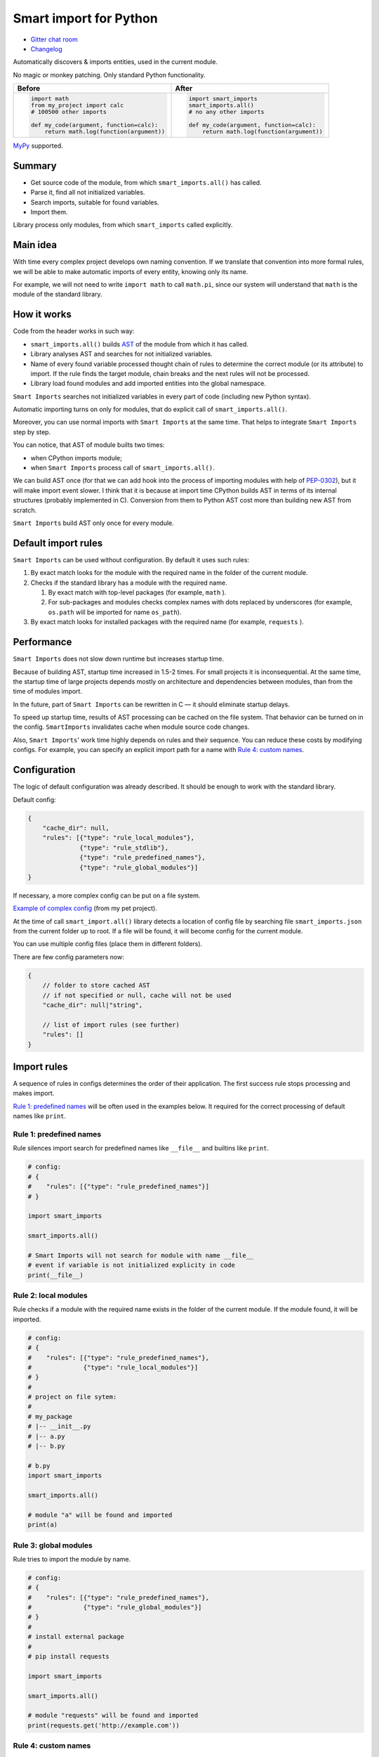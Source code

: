 
=========================
 Smart import for Python
=========================

|pypi| |python_versions| |test_coverege_develop|

- `Gitter chat room <https://gitter.im/smart-imports/discussion>`_
- `Changelog <https://github.com/Tiendil/smart-imports/blob/develop/CHANGELOG.rst>`_

Automatically discovers & imports entities, used in the current module.

No magic or monkey patching. Only standard Python functionality.

+---------------------------------------------+---------------------------------------------+
| Before                                      | After                                       |
+=============================================+=============================================+
|.. code:: python                             |.. code:: python                             |
|                                             |                                             |
|    import math                              |    import smart_imports                     |
|    from my_project import calc              |    smart_imports.all()                      |
|    # 100500 other imports                   |    # no any other imports                   |
|                                             |                                             |
|    def my_code(argument, function=calc):    |    def my_code(argument, function=calc):    |
|        return math.log(function(argument))  |        return math.log(function(argument))  |
|                                             |                                             |
+---------------------------------------------+---------------------------------------------+

`MyPy`_ supported.

Summary
=======

* Get source code of the module, from which ``smart_imports.all()`` has called.
* Parse it, find all not initialized variables.
* Search imports, suitable for found variables.
* Import them.

Library process only modules, from which ``smart_imports`` called explicitly.

Main idea
=========

With time every complex project develops own naming convention. If we translate that convention into more formal rules, we will be able to make automatic imports of every entity, knowing only its name.

For example, we will not need to write ``import math`` to call ``math.pi``, since our system will understand that ``math`` is the module of the standard library.

How it works
============

Code from the header works in such way:

- ``smart_imports.all()`` builds `AST <https://en.wikipedia.org/wiki/Abstract_syntax_tree>`_ of the module from which it has called.
- Library analyses AST and searches for not initialized variables.
- Name of every found variable processed thought chain of rules to determine the correct module (or its attribute) to import. If the rule finds the target module, chain breaks and the next rules will not be processed.
- Library load found modules and add imported entities into the global namespace.

``Smart Imports`` searches not initialized variables in every part of code (including new Python syntax).

Automatic importing turns on only for modules, that do explicit call of ``smart_imports.all()``.

Moreover, you can use normal imports with ``Smart Imports`` at the same time. That helps to integrate ``Smart Imports`` step by step.

You can notice, that AST of module builts two times:

- when CPython imports module;
- when ``Smart Imports`` process call of ``smart_imports.all()``.

We can build AST once (for that we can add hook into the process of importing modules with help of `PEP-0302 <https://www.python.org/dev/peps/pep-0302/>`_), but it will make import event slower. I think that it is because at import time CPython builds AST in terms of its internal structures (probably implemented in C). Conversion from them to Python AST cost more than building new AST from scratch.

``Smart Imports`` build AST only once for every module.

Default import rules
====================

``Smart Imports`` can be used without configuration. By default it uses such rules:

#. By exact match looks for the module with the required name in the folder of the current module.
#. Checks if the standard library has a module with the required name.

   #. By exact match with top-level packages (for example, ``math`` ).
   #. For sub-packages and modules checks complex names with dots replaced by underscores (for example, ``os.path`` will be imported for name ``os_path``).

#. By exact match looks for installed packages with the required name (for example, ``requests`` ).

Performance
===========

``Smart Imports`` does not slow down runtime but increases startup time.

Because of building AST, startup time increased in 1.5-2 times. For small projects it is inconsequential. At the same time, the startup time of large projects depends mostly on architecture and dependencies between modules, than from the time of modules import.

In the future, part of ``Smart Imports`` can be rewritten in C — it should eliminate startup delays.

To speed up startup time, results of AST processing can be cached on the file system. That behavior can be turned on in the config. ``SmartImports`` invalidates cache when module source code changes.

Also, ``Smart Imports``' work time highly depends on rules and their sequence. You can reduce these costs by modifying configs. For example, you can specify an explicit import path for a name with `Rule 4: custom names`_.

Configuration
=============

The logic of default configuration was already described. It should be enough to work with the standard library.

Default config:

.. code-block:: javascript

    {
        "cache_dir": null,
        "rules": [{"type": "rule_local_modules"},
                  {"type": "rule_stdlib"},
                  {"type": "rule_predefined_names"},
                  {"type": "rule_global_modules"}]
    }


If necessary, a more complex config can be put on a file system.

`Example of complex config <https://github.com/the-tale/the-tale/blob/develop/src/the_tale/the_tale/smart_imports.json>`_ (from my pet project).

At the time of call ``smart_import.all()`` library detects a location of config file by searching file ``smart_imports.json`` from the current folder up to root. If a file will be found, it will become config for the current module.

You can use multiple config files (place them in different folders).

There are few config parameters now:

.. code-block:: javascript

    {
        // folder to store cached AST
        // if not specified or null, cache will not be used
        "cache_dir": null|"string",

        // list of import rules (see further)
        "rules": []
    }

Import rules
============

A sequence of rules in configs determines the order of their application. The first success rule stops processing and makes import.

`Rule 1: predefined names`_ will be often used in the examples below. It required for the correct processing of default names like ``print``.

Rule 1: predefined names
------------------------

Rule silences import search for predefined names like ``__file__`` and builtins like ``print``.

.. code-block:: python

    # config:
    # {
    #    "rules": [{"type": "rule_predefined_names"}]
    # }

    import smart_imports

    smart_imports.all()

    # Smart Imports will not search for module with name __file__
    # event if variable is not initialized explicity in code
    print(__file__)


Rule 2: local modules
---------------------

Rule checks if a module with the required name exists in the folder of the current module. If the module found, it will be imported.

.. code-block:: python

    # config:
    # {
    #    "rules": [{"type": "rule_predefined_names"},
    #              {"type": "rule_local_modules"}]
    # }
    #
    # project on file sytem:
    #
    # my_package
    # |-- __init__.py
    # |-- a.py
    # |-- b.py

    # b.py
    import smart_imports

    smart_imports.all()

    # module "a" will be found and imported
    print(a)


Rule 3: global modules
----------------------

Rule tries to import the module by name.

.. code-block:: python

    # config:
    # {
    #    "rules": [{"type": "rule_predefined_names"},
    #              {"type": "rule_global_modules"}]
    # }
    #
    # install external package
    #
    # pip install requests

    import smart_imports

    smart_imports.all()

    # module "requests" will be found and imported
    print(requests.get('http://example.com'))


Rule 4: custom names
--------------------

Rule links a name to the specified module and its attribute (optionally).

.. code-block:: python

    # config:
    # {
    #    "rules": [{"type": "rule_predefined_names"},
    #              {"type": "rule_custom",
    #               "variables": {"my_import_module": {"module": "os.path"},
    #                             "my_import_attribute": {"module": "random", "attribute": "seed"}}}]
    # }

    import smart_imports

    smart_imports.all()

    # we use modules of the standard library in that example
    # but any module can be used
    print(my_import_module)
    print(my_import_attribute)


Rule 5: standard library
------------------------

Rule checks if the standard library has a module with the required name. For example ``math`` or ``os.path`` (which will be imported for the name ``os_path``).

That rule works faster than `Rule 3: global modules`_, since it searches module by predefined list. Lists of modules for every Python version was collected with help of `stdlib-list <https://pypi.org/project/stdlib-list/>`_.

.. code-block:: python

    # config:
    # {
    #    "rules": [{"type": "rule_predefined_names"},
    #              {"type": "rule_stdlib"}]
    # }

    import smart_imports

    smart_imports.all()

    print(math.pi)


Rule 6: import by prefix
------------------------

Rule imports module by name from the package, which associated with name prefix. It can be helpful when you have a package used in the whole project. For example, you can access modules from package ``utils`` with prefix ``utils_``.

.. code-block:: python

    # config:
    # {
    #    "rules": [{"type": "rule_predefined_names"},
    #              {"type": "rule_prefix",
    #               "prefixes": [{"prefix": "utils_", "module": "my_package.utils"}]}]
    # }
    #
    # project on filesystem
    #
    # my_package
    # |-- __init__.py
    # |-- utils
    # |-- |-- __init__.py
    # |-- |-- a.py
    # |-- |-- b.py
    # |-- subpackage
    # |-- |-- __init__.py
    # |-- |-- c.py

    # c.py

    import smart_imports

    smart_imports.all()

    print(utils_a)
    print(utils_b)


Rule 7: modules from parent package
-----------------------------------

If you have sub-packages with the same name in different parts of your project (for example, ``tests`` or ``migrations``), you can allow for them to search modules by name in parent packages.

.. code-block:: python

    # config:
    # {
    #    "rules": [{"type": "rule_predefined_names"},
    #              {"type": "rule_local_modules_from_parent",
    #               "suffixes": [".tests"]}]
    # }
    #
    # project on file system:
    #
    # my_package
    # |-- __init__.py
    # |-- a.py
    # |-- tests
    # |-- |-- __init__.py
    # |-- |-- b.py

    # b.py

    import smart_imports

    smart_imports.all()

    print(a)


Rule 8: modules from namespace
------------------------------

The rule allows for modules from a specified package to import by name modules from another package.

.. code-block:: python

    # config:
    # {
    #    "rules": [{"type": "rule_predefined_names"},
    #              {"type": "rule_local_modules_from_namespace",
    #               "map": {"my_package.subpackage_1": ["my_package.subpackage_2"]}}]
    # }
    #
    # project on filesystem:
    #
    # my_package
    # |-- __init__.py
    # |-- subpackage_1
    # |-- |-- __init__.py
    # |-- |-- a.py
    # |-- subpackage_2
    # |-- |-- __init__.py
    # |-- |-- b.py

    # a.py

    import smart_imports

    smart_imports.all()

    print(b)

How to add custom rule?
-----------------------

#. Subclass ``smart_imports.rules.BaseRule``.
#. Implement required logic.
#. Register rule with method ``smart_imports.rules.register``.
#. Add rule to config.
#. ???
#. Profit.

Look into the implementation of current rules, if you need an example.


MyPY
====

Plugin for integration with MyPy implemented.

MyPy config (mypy.ini) example:

.. code-block:: ini

   [mypy]
   plugins = smart_imports.plugins.mypy


Plans
=====

I love the idea of determining code properties by used names. So, I will try to develop it in the borders of ``Smart Imports`` and other projects.

What I planning for ``Smart Imports``:

- Continue support and patch it for new versions of Python.
- Research usage of type annotations to import automatization.
- Try to implement lazy imports.
- Implement utilities for automatic config generation and code refactoring.
- Rewrite part of code in C, to speedup AST construction.
- Implement integrations with popular IDEs.

I open to your suggestions. Feel free to contact me in any way.


.. |pypi| image:: https://img.shields.io/pypi/v/smart_imports.svg?style=flat-square&label=latest%20stable%20version&reset_github_caches=6
    :target: https://pypi.python.org/pypi/smart_imports
    :alt: Latest version released on PyPi

.. |python_versions| image:: https://img.shields.io/pypi/pyversions/smart_imports.svg?style=flat-square&reset_github_caches=6
    :target: https://pypi.python.org/pypi/smart_imports
    :alt: Supported Python versions

.. |test_coverege_develop| image:: https://coveralls.io/repos/github/Tiendil/smart-imports/badge.svg?branch=develop&reset_github_caches=6
    :target: https://coveralls.io/github/Tiendil/smart-imports?branch=develop
    :alt: Test coverage in develop
